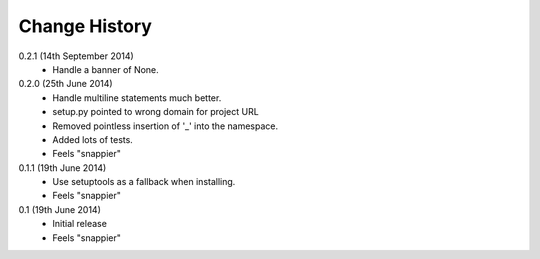 Change History
==============

0.2.1 (14th September 2014)
 - Handle a banner of None.

0.2.0 (25th June 2014)
 - Handle multiline statements much better.
 - setup.py pointed to wrong domain for project URL
 - Removed pointless insertion of '_' into the namespace.
 - Added lots of tests.
 - Feels "snappier"

0.1.1 (19th June 2014)
 - Use setuptools as a fallback when installing.
 - Feels "snappier"

0.1 (19th June 2014)
 - Initial release
 - Feels "snappier"
